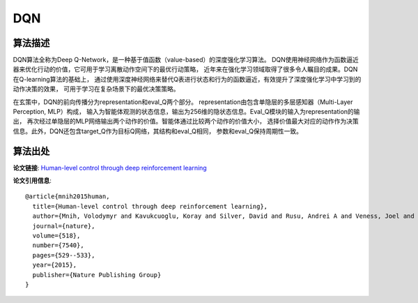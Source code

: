 DQN
===============================

算法描述
-------------------------------

DQN算法全称为Deep Q-Network，是一种基于值函数（value-based）的深度强化学习算法。
DQN使用神经网络作为函数逼近器来优化行动的价值，它可用于学习离散动作空间下的最优行动策略，
近年来在强化学习领域取得了很多令人瞩目的成果。DQN在Q-learning算法的基础上，
通过使用深度神经网络来替代Q表进行状态和行为的函数逼近，有效提升了深度强化学习中学习到的动作决策的效果，
可用于学习在复杂场景下的最优决策策略。

在玄策中，DQN的前向传播分为representation和eval_Q两个部分。
representation由包含单隐层的多层感知器（Multi-Layer Perception, MLP）构成，
输入为智能体观测的状态信息，输出为256维的隐状态信息。Eval_Q模块的输入为representation的输出，
再次经过单隐层的MLP网络输出两个动作的价值。智能体通过比较两个动作的价值大小，
选择价值最大对应的动作作为决策信息。此外，DQN还包含target_Q作为目标Q网络，其结构和eval_Q相同，
参数和eval_Q保持周期性一致。

算法出处
-------------------------------

**论文链接**: `Human-level control through deep reinforcement learning 
<https://www.nature.com/articles/nature14236/>`_

**论文引用信息**:

::

    @article{mnih2015human,
      title={Human-level control through deep reinforcement learning},
      author={Mnih, Volodymyr and Kavukcuoglu, Koray and Silver, David and Rusu, Andrei A and Veness, Joel and Bellemare, Marc G and Graves, Alex and Riedmiller, Martin and Fidjeland, Andreas K and Ostrovski, Georg and others},
      journal={nature},
      volume={518},
      number={7540},
      pages={529--533},
      year={2015},
      publisher={Nature Publishing Group}
    }

